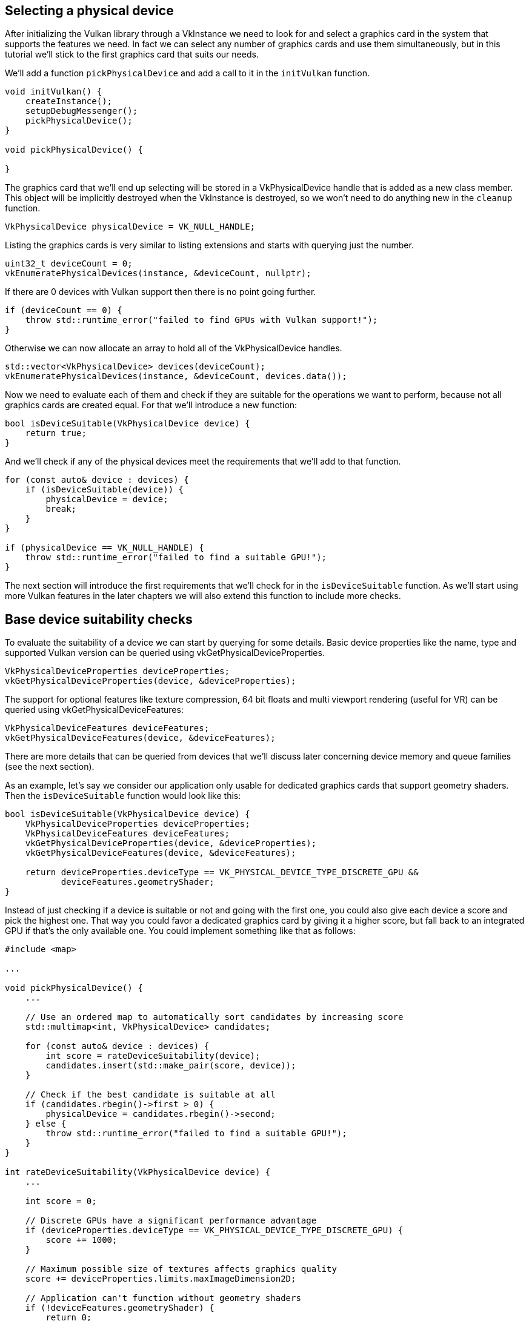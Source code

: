 :pp: {plus}{plus}

== Selecting a physical device

After initializing the Vulkan library through a VkInstance we need to look for and select a graphics card in the system that supports the features we need.
In fact we can select any number of graphics cards and use them simultaneously, but in this tutorial we'll stick to the first graphics card that suits our needs.

We'll add a function `pickPhysicalDevice` and add a call to it in the `initVulkan` function.

[,c++]
----
void initVulkan() {
    createInstance();
    setupDebugMessenger();
    pickPhysicalDevice();
}

void pickPhysicalDevice() {

}
----

The graphics card that we'll end up selecting will be stored in a VkPhysicalDevice handle that is added as a new class member.
This object will be implicitly destroyed when the VkInstance is destroyed, so we won't need to do anything new in the `cleanup` function.

[,c++]
----
VkPhysicalDevice physicalDevice = VK_NULL_HANDLE;
----

Listing the graphics cards is very similar to listing extensions and starts with querying just the number.

[,c++]
----
uint32_t deviceCount = 0;
vkEnumeratePhysicalDevices(instance, &deviceCount, nullptr);
----

If there are 0 devices with Vulkan support then there is no point going further.

[,c++]
----
if (deviceCount == 0) {
    throw std::runtime_error("failed to find GPUs with Vulkan support!");
}
----

Otherwise we can now allocate an array to hold all of the VkPhysicalDevice handles.

[,c++]
----
std::vector<VkPhysicalDevice> devices(deviceCount);
vkEnumeratePhysicalDevices(instance, &deviceCount, devices.data());
----

Now we need to evaluate each of them and check if they are suitable for the operations we want to perform, because not all graphics cards are created equal.
For that we'll introduce a new function:

[,c++]
----
bool isDeviceSuitable(VkPhysicalDevice device) {
    return true;
}
----

And we'll check if any of the physical devices meet the requirements that we'll add to that function.

[,c++]
----
for (const auto& device : devices) {
    if (isDeviceSuitable(device)) {
        physicalDevice = device;
        break;
    }
}

if (physicalDevice == VK_NULL_HANDLE) {
    throw std::runtime_error("failed to find a suitable GPU!");
}
----

The next section will introduce the first requirements that we'll check for in the `isDeviceSuitable` function.
As we'll start using more Vulkan features in the later chapters we will also extend this function to include more checks.

== Base device suitability checks

To evaluate the suitability of a device we can start by querying for some details.
Basic device properties like the name, type and supported Vulkan version can be queried using vkGetPhysicalDeviceProperties.

[,c++]
----
VkPhysicalDeviceProperties deviceProperties;
vkGetPhysicalDeviceProperties(device, &deviceProperties);
----

The support for optional features like texture compression, 64 bit floats and multi viewport rendering (useful for VR) can be queried using vkGetPhysicalDeviceFeatures:

[,c++]
----
VkPhysicalDeviceFeatures deviceFeatures;
vkGetPhysicalDeviceFeatures(device, &deviceFeatures);
----

There are more details that can be queried from devices that we'll discuss later concerning device memory and queue families (see the next section).

As an example, let's say we consider our application only usable for dedicated graphics cards that support geometry shaders.
Then the `isDeviceSuitable` function would look like this:

[,c++]
----
bool isDeviceSuitable(VkPhysicalDevice device) {
    VkPhysicalDeviceProperties deviceProperties;
    VkPhysicalDeviceFeatures deviceFeatures;
    vkGetPhysicalDeviceProperties(device, &deviceProperties);
    vkGetPhysicalDeviceFeatures(device, &deviceFeatures);

    return deviceProperties.deviceType == VK_PHYSICAL_DEVICE_TYPE_DISCRETE_GPU &&
           deviceFeatures.geometryShader;
}
----

Instead of just checking if a device is suitable or not and going with the first one, you could also give each device a score and pick the highest one.
That way you could favor a dedicated graphics card by giving it a higher score, but fall back to an integrated GPU if that's the only available one.
You could implement something like that as follows:

[,c++]
----
#include <map>

...

void pickPhysicalDevice() {
    ...

    // Use an ordered map to automatically sort candidates by increasing score
    std::multimap<int, VkPhysicalDevice> candidates;

    for (const auto& device : devices) {
        int score = rateDeviceSuitability(device);
        candidates.insert(std::make_pair(score, device));
    }

    // Check if the best candidate is suitable at all
    if (candidates.rbegin()->first > 0) {
        physicalDevice = candidates.rbegin()->second;
    } else {
        throw std::runtime_error("failed to find a suitable GPU!");
    }
}

int rateDeviceSuitability(VkPhysicalDevice device) {
    ...

    int score = 0;

    // Discrete GPUs have a significant performance advantage
    if (deviceProperties.deviceType == VK_PHYSICAL_DEVICE_TYPE_DISCRETE_GPU) {
        score += 1000;
    }

    // Maximum possible size of textures affects graphics quality
    score += deviceProperties.limits.maxImageDimension2D;

    // Application can't function without geometry shaders
    if (!deviceFeatures.geometryShader) {
        return 0;
    }

    return score;
}
----

You don't need to implement all that for this tutorial, but it's to give you an idea of how you could design your device selection process.
Of course you can also just display the names of the choices and allow the user to select.

Because we're just starting out, Vulkan support is the only thing we need and therefore we'll settle for just any GPU:

[,c++]
----
bool isDeviceSuitable(VkPhysicalDevice device) {
    return true;
}
----

In the next section we'll discuss the first real required feature to check for.

== Queue families

It has been briefly touched upon before that almost every operation in Vulkan, anything from drawing to uploading textures, requires commands to be submitted to a queue.
There are different types of queues that originate from different _queue families_ and each family of queues allows only a subset of commands.
For example, there could be a queue family that only allows processing of compute commands or one that only allows memory transfer related commands.

We need to check which queue families are supported by the device and which one of these supports the commands that we want to use.
For that purpose we'll add a new function `findQueueFamilies` that looks for all the queue families we need.

Right now we are only going to look for a queue that supports graphics commands, so the function could look like this:

[,c++]
----
uint32_t findQueueFamilies(VkPhysicalDevice device) {
    // Logic to find graphics queue family
}
----

However, in one of the next chapters we're already going to look for yet another queue, so it's better to prepare for that and bundle the indices into a struct:

[,c++]
----
struct QueueFamilyIndices {
    uint32_t graphicsFamily;
};

QueueFamilyIndices findQueueFamilies(VkPhysicalDevice device) {
    QueueFamilyIndices indices;
    // Logic to find queue family indices to populate struct with
    return indices;
}
----

But what if a queue family is not available?
We could throw an exception in `findQueueFamilies`, but this function is not really the right place to make decisions about device suitability.
For example, we may _prefer_ devices with a dedicated transfer queue family, but not require it.
Therefore we need some way of indicating whether a particular queue family was found.

It's not really possible to use a magic value to indicate the nonexistence of a queue family, since any value of `uint32_t` could in theory be a valid queue family index including `0`.
Luckily C{pp}17 introduced a data structure to distinguish between the case of a value existing or not:

[,c++]
----
#include <optional>

...

std::optional<uint32_t> graphicsFamily;

std::cout << std::boolalpha << graphicsFamily.has_value() << std::endl; // false

graphicsFamily = 0;

std::cout << std::boolalpha << graphicsFamily.has_value() << std::endl; // true
----

`std::optional` is a wrapper that contains no value until you assign something to it.
At any point you can query if it contains a value or not by calling its `has_value()` member function.
That means that we can change the logic to:

[,c++]
----
#include <optional>

...

struct QueueFamilyIndices {
    std::optional<uint32_t> graphicsFamily;
};

QueueFamilyIndices findQueueFamilies(VkPhysicalDevice device) {
    QueueFamilyIndices indices;
    // Assign index to queue families that could be found
    return indices;
}
----

We can now begin to actually implement `findQueueFamilies`:

[,c++]
----
QueueFamilyIndices findQueueFamilies(VkPhysicalDevice device) {
    QueueFamilyIndices indices;

    ...

    return indices;
}
----

The process of retrieving the list of queue families is exactly what you expect and uses `vkGetPhysicalDeviceQueueFamilyProperties`:

[,c++]
----
uint32_t queueFamilyCount = 0;
vkGetPhysicalDeviceQueueFamilyProperties(device, &queueFamilyCount, nullptr);

std::vector<VkQueueFamilyProperties> queueFamilies(queueFamilyCount);
vkGetPhysicalDeviceQueueFamilyProperties(device, &queueFamilyCount, queueFamilies.data());
----

The VkQueueFamilyProperties struct contains some details about the queue family, including the type of operations that are supported and the number of queues that can be created based on that family.
We need to find at least one queue family that supports `VK_QUEUE_GRAPHICS_BIT`.

[,c++]
----
int i = 0;
for (const auto& queueFamily : queueFamilies) {
    if (queueFamily.queueFlags & VK_QUEUE_GRAPHICS_BIT) {
        indices.graphicsFamily = i;
    }

    i++;
}
----

Now that we have this fancy queue family lookup function, we can use it as a check in the `isDeviceSuitable` function to ensure that the device can process the commands we want to use:

[,c++]
----
bool isDeviceSuitable(VkPhysicalDevice device) {
    QueueFamilyIndices indices = findQueueFamilies(device);

    return indices.graphicsFamily.has_value();
}
----

To make this a little bit more convenient, we'll also add a generic check to the struct itself:

[,c++]
----
struct QueueFamilyIndices {
    std::optional<uint32_t> graphicsFamily;

    bool isComplete() {
        return graphicsFamily.has_value();
    }
};

...

bool isDeviceSuitable(VkPhysicalDevice device) {
    QueueFamilyIndices indices = findQueueFamilies(device);

    return indices.isComplete();
}
----

We can now also use this for an early exit from `findQueueFamilies`:

[,c++]
----
for (const auto& queueFamily : queueFamilies) {
    ...

    if (indices.isComplete()) {
        break;
    }

    i++;
}
----

Great, that's all we need for now to find the right physical device!
The next step is to xref:./04_Logical_device_and_queues.adoc[create a logical device] to interface with it.

link:/attachments/03_physical_device_selection.cpp[C{pp} code]
